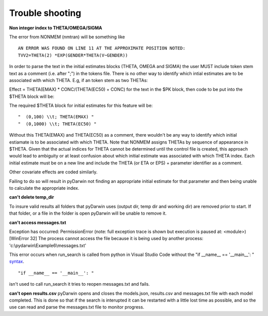 Trouble shooting
-------------------

.. _Non integer index to THETA/OMEGA/SIGMA:

**Non integer index to THETA/OMEGA/SIGMA**

The error from NONMEM (nmtran) will be something like

::
    
   AN ERROR WAS FOUND ON LINE 11 AT THE APPROXIMATE POSITION NOTED:
   TVV2=THETA(2) *EXP(GENDER*THETA(V~GENDER))
   
In order to parse the text in the initial estimates blocks (THETA, OMEGA and SIGMA) the user MUST include token stem text as a comment (i.e. after ";") in the tokens file. There is 
no other way to identify which intial estimates are to be associated with which THETA. 
E.g, if an token stem as two THETAs:


Effect = THETA(EMAX) * CONC/(THETA(EC50) + CONC)
for the text in the $PK block, then code to be put into the $THETA block will be:


The required $THETA block for initial estimates for this feature will be:

::

 "  (0,100) \\t; THETA(EMAX) "
 "  (0,1000) \\t; THETA(EC50) "

Without this THETA(EMAX) and THETA(EC50) as a comment, there wouldn't be any way to identify which initial estiamate is to be associated with which 
THETA. Note that NONMEM assigns THETAs by sequence of appearance in $THETA. Given that the actual indices for THETA cannot be determined until the control file 
is created, this approach would lead to ambiguity or at least confusion about which initial estimate was associated with which THETA index. 
Each initial estimate must be on a new line and include the THETA (or ETA or EPS) + parameter identifier as a comment.

Other covariate effects are coded similarly. 

Failing to do so will result in pyDarwin not finding an appropriate initial estimate for that parameter and then being unable to calculate the appropriate index.

.. _can't delete temp_dir:


**can't delete temp_dir** 

To insure valid results all folders that pyDarwin uses (output dir, temp dir and working dir) are removed prior to start. If that folder, or a file in the folder is open pyDarwin will be unable 
to remove it.

.. _can't access messages.txt:


**can't access messages.txt**

Exception has occurred: PermissionError (note: full exception trace is shown but execution is paused at: <module>)
[WinError 32] The process cannot access the file because it is being used by another process: 'c:\\pydarwin\\Example6\\messages.txt'

This error occurs when run_search is called from python in Visual Studio Code without the "if __name__ == '__main__': " `syntax <https://stackoverflow.com/questions/419163/what-does-if-name-main-do>`_. 

::
   
   "if __name__ == '__main__': "

isn't used to call run_search it tries to reopen messages.txt and fails.

.. _can't open r:

**can't open results.csv** pyDarwin opens and closes the models.json, results.csv and messages.txt file with each model completed. This is done so that if the search 
is interupted it can be restarted with a little lost time as possible, and so the use can read and parse the messages.txt file to monitor progress.


  

